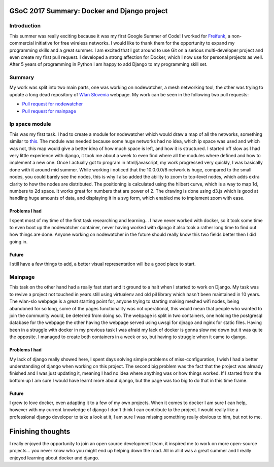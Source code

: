 GSoC 2017 Summary: Docker and Django project
============================================

Introduction
------------

This summer was really exciting because it was my first Google Summer of
Code! I worked for `Freifunk <https://freifunk.net/en/>`__, a
non-commercial initiative for free wireless networks. I would like to
thank them for the opportunity to expand my programming skills and a
great summer. I am excited that I got around to use Git on a serious
multi-developer project and even create my first pull request. I
developed a strong affection for Docker, which I now use for personal
projects as well. After 5 years of programming in Python I am happy to
add Django to my programming skill set.

Summary
-------

My work was split into two main parts, one was working on nodewatcher, a
mesh networking tool, the other was trying to update a long dead repository
of `Wlan Slovenia <wlan-si.net>`__ webpage. My work can be seen in the
following two pull requests:

-  `Pull request for
   nodewatcher <https://github.com/wlanslovenija/nodewatcher/pull/59>`__
-  `Pull request for
   mainpage <https://github.com/wlanslovenija/mainpage/pull/7>`__

Ip space module
---------------

This was my first task. I had to create a module for nodewatcher which
would draw a map of all the networks, something similar to
`this <https://xkcd.com/195/>`__. The module was needed because some huge networks had no idea,
which ip space was used and which was not, this map would give a better idea of how much space is left,
and how it is structured. I started off slow as I had very little
experience with django, it took me about a week to even find where all
the modules where defined and how to implement a new one. Once I
actually got to program in html/javascript, my work progressed very
quickly, I was basically done with it around mid summer. While working i noticed that the 10.0.0.0/8 network is huge,
compared to the small nodes, you could barely see the nodes, this is why I also added the ability to zoom to top-level nodes,
which adds extra clarity to how the nodes are distributed. The positioning is calculated using the hilbert curve, which is a way to map 1d,
numbers to 2d space. It works great for numbers that are power of 2. The drawing is done using d3.js which is good at handling huge amounts of data,
and displaying it in a svg form, which enabled me to implement zoom with ease.

Problems I had
~~~~~~~~~~~~~~

I spent most of my time of the first task researching and learning... I have
never worked with docker, so it took some time to even boot up the
nodewatcher container, never having worked with django it also took a
rather long time to find out how things are done. Anyone working on
nodewatcher in the future should really know this two fields better then
I did going in.

Future
~~~~~~

I still have a few things to add, a better visual representation will be
a good place to start.

Mainpage
--------

This task on the other hand had a really fast start and it ground to a halt
when I started to work on Django. My task was to revive a project not
touched in years still using virtualenv and old pil library which
hasn't been maintained in 10 years. The wlan-slo webpage is a great starting point for,
anyone trying to starting making meshed wifi nodes, being abandoned for so long, some of the pages
functionality was not operational, this would mean that people who wanted to join the community would,
be deterred from doing so. The webpage is split in two containers, one holding the postgresql database for
the webpage the other having the webpage served using uwsgi for djnago and nginx for static files. Having been in a struggle with docker
in my previous task I was afraid my lack of docker is gonna slow me down
but it was quite the opposite. I managed to create both containers in a
week or so, but having to struggle when it came to django.

Problems I had
~~~~~~~~~~~~~~

My lack of django really showed here, I spent days solving simple
problems of miss-configuration, I wish I had a better understanding of
django when working on this project. The second big problem was the fact
that the project was already finished and I was just updating it,
meaning I had no idea where anything was or how things worked. If I
started from the bottom up I am sure I would have learnt more about
django, but the page was too big to do that in this time frame.

Future
~~~~~~

I grew to love docker, even adapting it to a few of my own projects. When
it comes to docker I am sure I can help, however with my current knowledge of django I don't think
I can contribute to the project. I would really like a professional django developer to take a look at it, I am sure I was
missing something really obvious to him, but not to me.

Finishing thoughts
=================

I really enjoyed the opportunity to join an open source development team, it
inspired me to work on more open-source projects... you never know who
you might end up helping down the road. All in all it was a great summer
and I really enjoyed learning about docker and django.